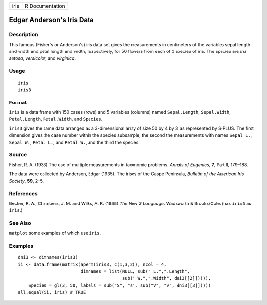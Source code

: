 +------+-----------------+
| iris | R Documentation |
+------+-----------------+

Edgar Anderson's Iris Data
--------------------------

Description
~~~~~~~~~~~

This famous (Fisher's or Anderson's) iris data set gives the
measurements in centimeters of the variables sepal length and width and
petal length and width, respectively, for 50 flowers from each of 3
species of iris. The species are *Iris setosa*, *versicolor*, and
*virginica*.

Usage
~~~~~

::

    iris
    iris3

Format
~~~~~~

``iris`` is a data frame with 150 cases (rows) and 5 variables (columns)
named ``Sepal.Length``, ``Sepal.Width``, ``Petal.Length``,
``Petal.Width``, and ``Species``.

``iris3`` gives the same data arranged as a 3-dimensional array of size
50 by 4 by 3, as represented by S-PLUS. The first dimension gives the
case number within the species subsample, the second the measurements
with names ``Sepal L.``, ``Sepal W.``, ``Petal L.``, and ``Petal W.``,
and the third the species.

Source
~~~~~~

Fisher, R. A. (1936) The use of multiple measurements in taxonomic
problems. *Annals of Eugenics*, **7**, Part II, 179–188.

The data were collected by Anderson, Edgar (1935). The irises of the
Gaspe Peninsula, *Bulletin of the American Iris Society*, **59**, 2–5.

References
~~~~~~~~~~

Becker, R. A., Chambers, J. M. and Wilks, A. R. (1988) *The New S
Language*. Wadsworth & Brooks/Cole. (has ``iris3`` as ``iris``.)

See Also
~~~~~~~~

``matplot`` some examples of which use ``iris``.

Examples
~~~~~~~~

::

    dni3 <- dimnames(iris3)
    ii <- data.frame(matrix(aperm(iris3, c(1,3,2)), ncol = 4,
                            dimnames = list(NULL, sub(" L.",".Length",
                                            sub(" W.",".Width", dni3[[2]])))),
        Species = gl(3, 50, labels = sub("S", "s", sub("V", "v", dni3[[3]]))))
    all.equal(ii, iris) # TRUE
